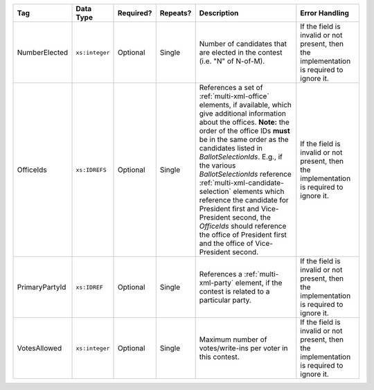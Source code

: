 .. This file is auto-generated.  Do not edit it by hand!

+----------------+----------------+--------------+--------------+------------------------------------------+------------------------------------------+
| Tag            | Data Type      | Required?    | Repeats?     | Description                              | Error Handling                           |
+================+================+==============+==============+==========================================+==========================================+
| NumberElected  | ``xs:integer`` | Optional     | Single       | Number of candidates that are elected in | If the field is invalid or not present,  |
|                |                |              |              | the contest (i.e. "N" of N-of-M).        | then the implementation is required to   |
|                |                |              |              |                                          | ignore it.                               |
+----------------+----------------+--------------+--------------+------------------------------------------+------------------------------------------+
| OfficeIds      | ``xs:IDREFS``  | Optional     | Single       | References a set of                      | If the field is invalid or not present,  |
|                |                |              |              | :ref:`multi-xml-office` elements, if     | then the implementation is required to   |
|                |                |              |              | available, which give additional         | ignore it.                               |
|                |                |              |              | information about the offices. **Note:** |                                          |
|                |                |              |              | the order of the office IDs **must** be  |                                          |
|                |                |              |              | in the same order as the candidates      |                                          |
|                |                |              |              | listed in `BallotSelectionIds`. E.g., if |                                          |
|                |                |              |              | the various `BallotSelectionIds`         |                                          |
|                |                |              |              | reference                                |                                          |
|                |                |              |              | :ref:`multi-xml-candidate-selection`     |                                          |
|                |                |              |              | elements which reference the candidate   |                                          |
|                |                |              |              | for President first and Vice-President   |                                          |
|                |                |              |              | second, the `OfficeIds` should reference |                                          |
|                |                |              |              | the office of President first and the    |                                          |
|                |                |              |              | office of Vice-President second.         |                                          |
+----------------+----------------+--------------+--------------+------------------------------------------+------------------------------------------+
| PrimaryPartyId | ``xs:IDREF``   | Optional     | Single       | References a :ref:`multi-xml-party`      | If the field is invalid or not present,  |
|                |                |              |              | element, if the contest is related to a  | then the implementation is required to   |
|                |                |              |              | particular party.                        | ignore it.                               |
+----------------+----------------+--------------+--------------+------------------------------------------+------------------------------------------+
| VotesAllowed   | ``xs:integer`` | Optional     | Single       | Maximum number of votes/write-ins per    | If the field is invalid or not present,  |
|                |                |              |              | voter in this contest.                   | then the implementation is required to   |
|                |                |              |              |                                          | ignore it.                               |
+----------------+----------------+--------------+--------------+------------------------------------------+------------------------------------------+
